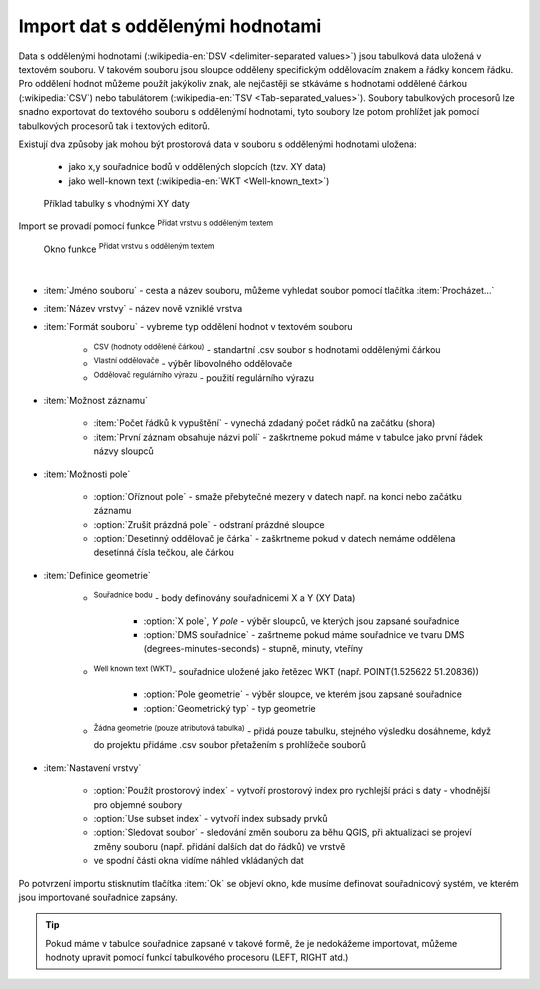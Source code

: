 .. |selectstring| image:: ../images/icon/selectstring.png
   :width: 2.5em
.. |checkbox| image:: ../images/icon/checkbox.png
   :width: 1.5em
.. |radiobuttonon| image:: ../images/icon/radiobuttonon.png
   :width: 1.5em
.. |selectnumber| image:: ../images/icon/selectnumber.png
   :width: 2.5em
.. |mActionAddDelimitedTextLayer| image:: ../images/icon/mActionAddDelimitedTextLayer.png
   :width: 1.5em
.. |mActionRefresh| image:: ../images/icon/mActionRefresh.png
   :width: 1.5em

Import dat s oddělenými hodnotami
=================================
Data s oddělenými hodnotami (:wikipedia-en:`DSV <delimiter-separated values>`) jsou tabulková data uložená v textovém souboru. V takovém souboru jsou sloupce odděleny specifickým oddělovacím znakem a řádky koncem řádku. Pro oddělení hodnot můžeme použít jakýkoliv znak, ale nejčastěji se stkáváme s hodnotami oddělené čárkou (:wikipedia:`CSV`) nebo tabulátorem (:wikipedia-en:`TSV <Tab-separated_values>`). Soubory tabulkových procesorů lze snadno exportovat do textového souboru s oddělenýmí hodnotami, tyto soubory lze potom prohlížet jak pomocí tabulkových procesorů tak i textových editorů.

Existují dva způsoby jak mohou být prostorová data v souboru s oddělenými hodnotami uložena:

    - jako x,y souřadnice bodů v oddělených slopcích (tzv. XY data)
    - jako well-known text (:wikipedia-en:`WKT <Well-known_text>`)

.. _xydata:

.. figure:: images/xydata.png
    
    Příklad tabulky s vhodnými XY daty
    

Import se provadí pomocí funkce |mActionAddDelimitedTextLayer| :sup:`Přidat vrstvu s odděleným textem`

.. _delimited:

.. figure:: images/delimited.png
    
    Okno funkce |mActionAddDelimitedTextLayer| :sup:`Přidat vrstvu s odděleným textem`

|

- :item:`Jméno souboru` - cesta a název souboru, můžeme vyhledat soubor pomocí tlačítka :item:`Procházet...`
- :item:`Název vrstvy` - název nově vzniklé vrstva
- :item:`Formát souboru` |radiobuttonon| - vybreme typ oddělení hodnot v textovém souboru
        
    - |radiobuttonon| :sup:`CSV (hodnoty oddělené čárkou)` - standartní .csv soubor s hodnotami oddělenými čárkou
    - |radiobuttonon| :sup:`Vlastní oddělovače` - výběr libovolného oddělovače
    - |radiobuttonon| :sup:`Oddělovač regulárního výrazu` - použití regulárního výrazu
    
- :item:`Možnost záznamu`
        
    - :item:`Počet řádků k vypuštění` |selectnumber| - vynechá zdadaný počet rádků na začátku (shora)
    - |checkbox| :item:`První záznam obsahuje názvi polí` - zaškrtneme pokud máme v tabulce jako první řádek názvy sloupců 
    
- :item:`Možnosti pole`
    
    - |checkbox| :option:`Oříznout pole` - smaže přebytečné mezery v datech např. na konci nebo začátku záznamu 
    - |checkbox| :option:`Zrušit prázdná pole` - odstraní prázdné sloupce
    - |checkbox| :option:`Desetinný oddělovač je čárka` - zaškrtneme pokud v datech nemáme oddělena desetinná čísla tečkou, ale čárkou
    
- :item:`Definice geometrie`
        
    - |radiobuttonon| :sup:`Souřadnice bodu` - body definovány souřadnicemi X a Y (XY Data)
        
        - :option:`X pole`, `Y pole` |selectstring| - výběr sloupců, ve kterých jsou zapsané souřadnice
        - |checkbox| :option:`DMS souřadnice` - zašrtneme pokud máme souřadnice ve tvaru DMS (degrees-minutes-seconds) - stupně, minuty, vteříny
               
    - |radiobuttonon| :sup:`Well known text (WKT)`- souřadnice uložené jako řetězec WKT (např. POINT(1.525622 51.20836))
        
        - :option:`Pole geometrie` |selectstring| - výběr sloupce, ve kterém jsou zapsané souřadnice
        - :option:`Geometrický typ` |selectstring| - typ geometrie
            
    - |radiobuttonon| :sup:`Žádna geometrie (pouze atributová tabulka)` - přidá pouze tabulku, stejného výsledku dosáhneme, když do projektu přidáme .csv soubor přetažením s prohlížeče souborů
  
- :item:`Nastavení vrstvy`
    
    - |checkbox| :option:`Použít prostorový index` - vytvoří prostorový index pro rychlejší práci s daty - vhodnější pro objemné soubory
    - |checkbox| :option:`Use subset index` - vytvoří index subsady prvků
    - |checkbox| :option:`Sledovat soubor` - sledování změn souboru za běhu QGIS, při aktualizaci |mActionRefresh| se projeví změny souboru (např. přidání dalších dat do řádků) ve vrstvě
    
    - ve spodní části okna vidíme náhled vkládaných dat

Po potvrzení importu stisknutím tlačítka :item:`Ok` se objeví okno, kde musíme definovat souřadnicový systém, ve kterém jsou importované souřadnice zapsány.

.. tip:: Pokud máme v tabulce souřadnice zapsané v takové formě, že je nedokážeme importovat, můžeme hodnoty upravit pomocí funkcí tabulkového procesoru (LEFT, RIGHT atd.)


